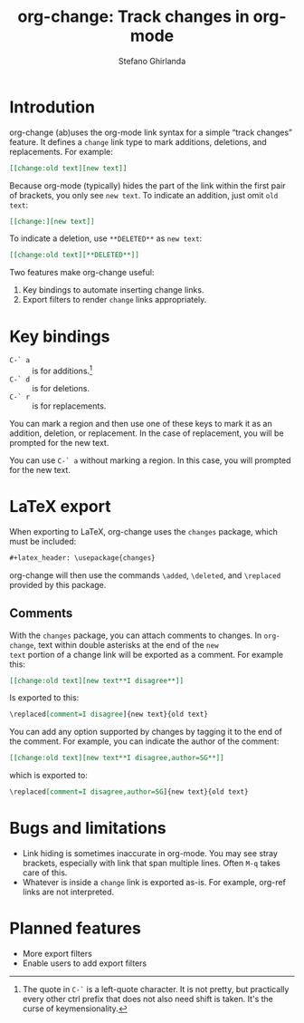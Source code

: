#+title: org-change: Track changes in org-mode
#+author: Stefano Ghirlanda
#+options: toc:nil ':t

* Introdution

org-change (ab)uses the org-mode link syntax for a simple "track
changes" feature. It defines a ~change~ link type to mark additions,
deletions, and replacements. For example:
#+begin_src org
  [[change:old text][new text]]
#+end_src
Because org-mode (typically) hides the part of the link within the
first pair of brackets, you only see ~new text~. To indicate an
addition, just omit ~old text~:
#+begin_src org
  [[change:][new text]]
#+end_src
To indicate a deletion, use ~**DELETED**~ as ~new text~:
#+begin_src org
  [[change:old text][**DELETED**]]
#+end_src
Two features make org-change useful:
1. Key bindings to automate inserting change links.
2. Export filters to render ~change~ links appropriately.

* Key bindings

- ~C-` a~ :: is for additions.[fn:key]
- ~C-` d~ :: is for deletions.
- ~C-` r~ :: is for replacements.

You can mark a region and then use one of these keys to mark it as an
addition, deletion, or replacement. In the case of
replacement, you will be prompted for the new text.

You can use ~C-` a~ without marking a region. In this case, you will
prompted for the new text.

[fn:key] The quote in =C-`= is a left-quote character. It is not
pretty, but practically every other ctrl prefix that does not also
need shift is taken. It's the curse of keymensionality.


* LaTeX export

When exporting to LaTeX, org-change uses the ~changes~ package, which
must be included:
#+begin_src org
  #+latex_header: \usepackage{changes}
#+end_src
org-change will then use the commands ~\added~, ~\deleted~, and
~\replaced~ provided by this package.

** Comments

With the ~changes~ package, you can attach comments to changes. In
~org-change~, text within double asterisks at the end of the ~new
text~ portion of a change link will be exported as a comment. For
example this:
#+begin_src org
  [[change:old text][new text**I disagree**]]
#+end_src
Is exported to this:
#+begin_src org
  \replaced[comment=I disagree]{new text}{old text}
#+end_src
You can add any option supported by changes by tagging it to the end
of the comment. For example, you can indicate the author of the
comment:
#+begin_src org
  [[change:old text][new text**I disagree,author=SG**]]
#+end_src
which is exported to:
#+begin_src org
  \replaced[comment=I disagree,author=SG]{new text}{old text}
#+end_src

* Bugs and limitations

- Link hiding is sometimes inaccurate in org-mode. You may see stray
  brackets, especially with link that span multiple lines. Often ~M-q~
  takes care of this.
- Whatever is inside a ~change~ link is exported as-is. For example,
  org-ref links are not interpreted.

* Planned features

- More export filters
- Enable users to add export filters   
